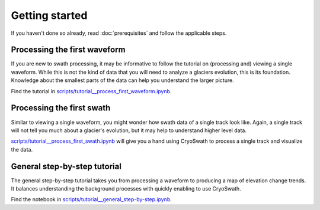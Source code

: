 Getting started
===============

If you haven't done so already, read :doc:`prerequisites` and follow the
applicable steps.


Processing the first waveform
-----------------------------

If you are new to swath processing, it may be informative to follow the
tutorial on (processing and) viewing a single waveform. While this is
not the kind of data that you will need to analyze a glaciers evolution,
this is its foundation. Knowledge about the smallest parts of the data
can help you understand the larger picture.

Find the tutorial in `scripts/tutorial__process_first_waveform.ipynb
<https://github.com/j-haacker/cryoswath/blob/main/scripts/tutorial__process_first_waveform.ipynb>`_.


Processing the first swath
--------------------------

Similar to viewing a single waveform, you might wonder how swath data of
a single track look like. Again, a single track will not tell you much
about a glacier's evolution, but it may help to understand higher level
data.

`scripts/tutorial__process_first_swath.ipynb
<https://github.com/j-haacker/cryoswath/blob/main/scripts/tutorial__process_first_swath.ipynb>`_
will give you a hand using CryoSwath to process a single track and
visualize the data.


General step-by-step tutorial
-----------------------------

The general step-by-step tutorial takes you from processing a waveform
to producing a map of elevation change trends. It balances understanding
the background processes with quickly enabling to use CryoSwath.

Find the notebook in `scripts/tutorial__general_step-by-step.ipynb
<https://github.com/j-haacker/cryoswath/blob/main/scripts/tutorial__general_step-by-step.ipynb>`_.

